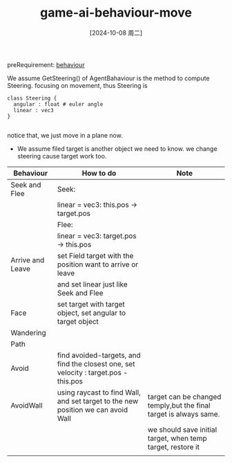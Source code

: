 :PROPERTIES:
:ID:       a731198d-5a8a-47b9-a803-d90e3b0b87d6
:END:
#+title: game-ai-behaviour-move
#+date: [2024-10-08 周二]
#+last_modified:  

preRequirement: [[id:df7c779c-7e2c-4f16-9538-52bb067e78a6][behaviour]]


We assume GetSteering() of AgentBahaviour is the method to compute Steering.
focusing on movement, thus Steering is

#+BEGIN_SRC plantuml :file ../tmp/puml-470dec4f-b6bb-48f8-bb78-080bacb15e99.png
class Steering {
  angular : float # euler angle 
  linear : vec3
}

#+END_SRC

#+RESULTS:
[[file:../tmp/puml-470dec4f-b6bb-48f8-bb78-080bacb15e99.png]]

notice that, we just move in a plane now.

- We assume filed target is another object we need to know. we change steering cause target work too.
#+NAME: Basci Move Behaviours
|------------------+--------------------------------------------------------------------------------------+-------------------------------------------------------------------|
| Behaviour        | How to do                                                                            | Note                                                              |
|------------------+--------------------------------------------------------------------------------------+-------------------------------------------------------------------|
| Seek and Flee    | Seek:                                                                                |                                                                   |
|                  | linear = vec3: this.pos -> target.pos                                                |                                                                   |
|------------------+--------------------------------------------------------------------------------------+-------------------------------------------------------------------|
|                  | Flee:                                                                                |                                                                   |
|                  | linear = vec3: target.pos -> this.pos                                                |                                                                   |
|------------------+--------------------------------------------------------------------------------------+-------------------------------------------------------------------|
| Arrive and Leave | set Field target with the position want to arrive or leave                           |                                                                   |
|                  | and set linear just like Seek and Flee                                               |                                                                   |
|------------------+--------------------------------------------------------------------------------------+-------------------------------------------------------------------|
| Face             | set target with target object, set angular to target object                          |                                                                   |
|------------------+--------------------------------------------------------------------------------------+-------------------------------------------------------------------|
| Wandering        |                                                                                      |                                                                   |
|------------------+--------------------------------------------------------------------------------------+-------------------------------------------------------------------|
| Path             |                                                                                      |                                                                   |
|------------------+--------------------------------------------------------------------------------------+-------------------------------------------------------------------|
| Avoid            | find avoided-targets, and find the closest one, set velocity : target.pos - this.pos |                                                                   |
|------------------+--------------------------------------------------------------------------------------+-------------------------------------------------------------------|
| AvoidWall        | using raycast to find Wall, and set target to the new position we can avoid Wall     | target can be changed temply,but the final target is always same. |
|                  |                                                                                      | we should save initial target, when temp target, restore it       |
|------------------+--------------------------------------------------------------------------------------+-------------------------------------------------------------------|
|                  |                                                                                      |                                                                   |
|------------------+--------------------------------------------------------------------------------------+-------------------------------------------------------------------|
